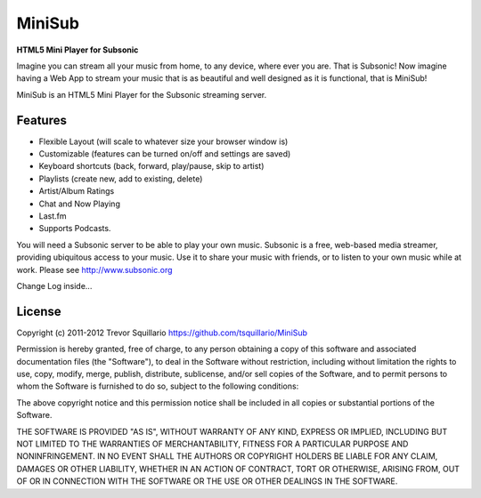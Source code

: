 =======
MiniSub
=======
**HTML5 Mini Player for Subsonic**

Imagine you can stream all your music from home, to any device, where ever you
are. That is Subsonic! Now imagine having a Web App to stream your music that
is as beautiful and well designed as it is functional, that is MiniSub!

MiniSub is an HTML5 Mini Player for the Subsonic streaming server.

Features
````````
* Flexible Layout (will scale to whatever size your browser window is)
* Customizable (features can be turned on/off and settings are saved)
* Keyboard shortcuts (back, forward, play/pause, skip to artist)
* Playlists (create new, add to existing, delete)
* Artist/Album Ratings
* Chat and Now Playing
* Last.fm
* Supports Podcasts.

You will need a Subsonic server to be able to play your own music. Subsonic is
a free, web-based media streamer, providing ubiquitous access to your music.
Use it to share your music with friends, or to listen to your own music while
at work. Please see http://www.subsonic.org

Change Log inside...

License
```````
Copyright (c) 2011-2012 Trevor Squillario
https://github.com/tsquillario/MiniSub

Permission is hereby granted, free of charge, to any person obtaining a copy of
this software and associated documentation files (the "Software"), to deal in
the Software without restriction, including without limitation the rights to
use, copy, modify, merge, publish, distribute, sublicense, and/or sell copies
of the Software, and to permit persons to whom the Software is furnished to do
so, subject to the following conditions:

The above copyright notice and this permission notice shall be included in all
copies or substantial portions of the Software.

THE SOFTWARE IS PROVIDED "AS IS", WITHOUT WARRANTY OF ANY KIND, EXPRESS OR
IMPLIED, INCLUDING BUT NOT LIMITED TO THE WARRANTIES OF MERCHANTABILITY,
FITNESS FOR A PARTICULAR PURPOSE AND NONINFRINGEMENT. IN NO EVENT SHALL THE
AUTHORS OR COPYRIGHT HOLDERS BE LIABLE FOR ANY CLAIM, DAMAGES OR OTHER
LIABILITY, WHETHER IN AN ACTION OF CONTRACT, TORT OR OTHERWISE, ARISING FROM,
OUT OF OR IN CONNECTION WITH THE SOFTWARE OR THE USE OR OTHER DEALINGS IN THE
SOFTWARE.
